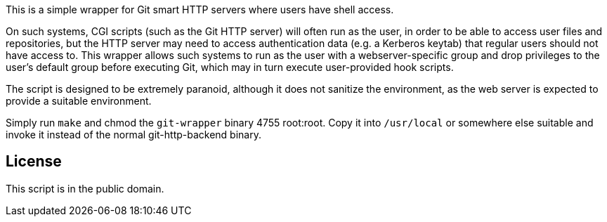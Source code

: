 This is a simple wrapper for Git smart HTTP servers where users have shell
access.

On such systems, CGI scripts (such as the Git HTTP server) will often run as the
user, in order to be able to access user files and repositories, but the HTTP
server may need to access authentication data (e.g. a Kerberos keytab) that
regular users should not have access to.  This wrapper allows such systems to
run as the user with a webserver-specific group and drop privileges to the
user's default group before executing Git, which may in turn execute
user-provided hook scripts.

The script is designed to be extremely paranoid, although it does not sanitize
the environment, as the web server is expected to provide a suitable
environment.

Simply run `make` and chmod the `git-wrapper` binary 4755 root:root.  Copy it
into `/usr/local` or somewhere else suitable and invoke it instead of the normal
git-http-backend binary.

== License

This script is in the public domain.

